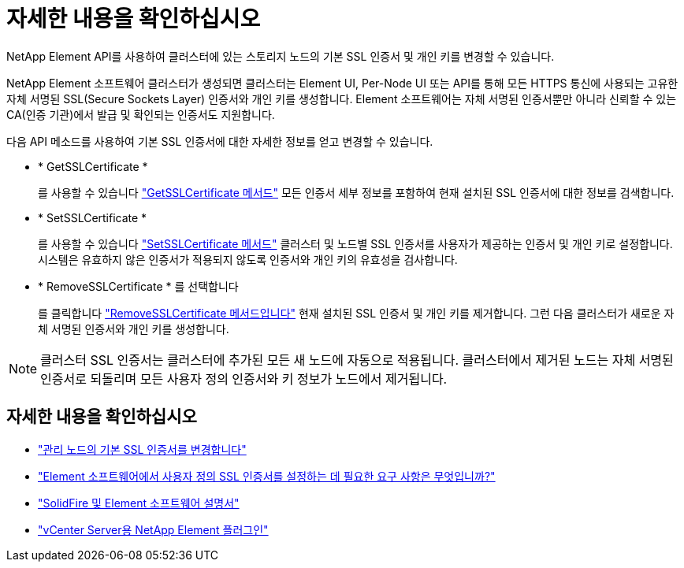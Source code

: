 = 자세한 내용을 확인하십시오
:allow-uri-read: 


NetApp Element API를 사용하여 클러스터에 있는 스토리지 노드의 기본 SSL 인증서 및 개인 키를 변경할 수 있습니다.

NetApp Element 소프트웨어 클러스터가 생성되면 클러스터는 Element UI, Per-Node UI 또는 API를 통해 모든 HTTPS 통신에 사용되는 고유한 자체 서명된 SSL(Secure Sockets Layer) 인증서와 개인 키를 생성합니다. Element 소프트웨어는 자체 서명된 인증서뿐만 아니라 신뢰할 수 있는 CA(인증 기관)에서 발급 및 확인되는 인증서도 지원합니다.

다음 API 메소드를 사용하여 기본 SSL 인증서에 대한 자세한 정보를 얻고 변경할 수 있습니다.

* * GetSSLCertificate *
+
를 사용할 수 있습니다 link:../api/reference_element_api_getsslcertificate.html["GetSSLCertificate 메서드"] 모든 인증서 세부 정보를 포함하여 현재 설치된 SSL 인증서에 대한 정보를 검색합니다.

* * SetSSLCertificate *
+
를 사용할 수 있습니다 link:../api/reference_element_api_setsslcertificate.html["SetSSLCertificate 메서드"] 클러스터 및 노드별 SSL 인증서를 사용자가 제공하는 인증서 및 개인 키로 설정합니다. 시스템은 유효하지 않은 인증서가 적용되지 않도록 인증서와 개인 키의 유효성을 검사합니다.

* * RemoveSSLCertificate * 를 선택합니다
+
를 클릭합니다 link:../api/reference_element_api_removesslcertificate.html["RemoveSSLCertificate 메서드입니다"] 현재 설치된 SSL 인증서 및 개인 키를 제거합니다. 그런 다음 클러스터가 새로운 자체 서명된 인증서와 개인 키를 생성합니다.




NOTE: 클러스터 SSL 인증서는 클러스터에 추가된 모든 새 노드에 자동으로 적용됩니다. 클러스터에서 제거된 노드는 자체 서명된 인증서로 되돌리며 모든 사용자 정의 인증서와 키 정보가 노드에서 제거됩니다.



== 자세한 내용을 확인하십시오

* link:../mnode/reference_change_mnode_default_ssl_certificate.html["관리 노드의 기본 SSL 인증서를 변경합니다"]
* https://kb.netapp.com/Advice_and_Troubleshooting/Data_Storage_Software/Element_Software/What_are_the_requirements_around_setting_custom_SSL_certificates_in_Element_Software%3F["Element 소프트웨어에서 사용자 정의 SSL 인증서를 설정하는 데 필요한 요구 사항은 무엇입니까?"^]
* https://docs.netapp.com/us-en/element-software/index.html["SolidFire 및 Element 소프트웨어 설명서"]
* https://docs.netapp.com/us-en/vcp/index.html["vCenter Server용 NetApp Element 플러그인"^]

